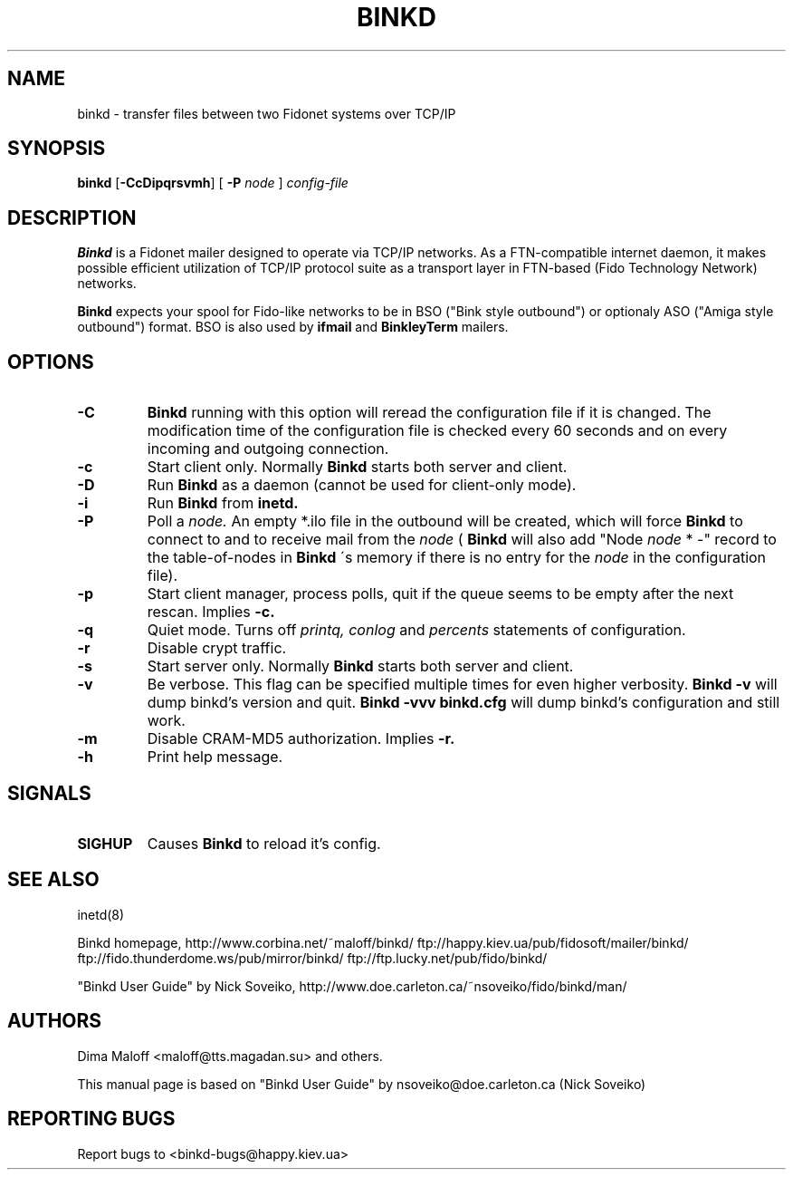 .TH BINKD 8 "8 Nov 2004"
.SH NAME
binkd \- transfer files between two Fidonet systems over TCP/IP
.SH SYNOPSIS
.B binkd
.RB [ \-CcDipqrsvmh ]
.RB [
.B \-P
.I node
]
.I config-file
.SH DESCRIPTION
.B Binkd
is a Fidonet mailer designed to operate
via TCP/IP networks. As a FTN-compatible internet daemon,
it makes possible efficient utilization
of TCP/IP protocol suite as a transport layer in
FTN-based (Fido Technology Network) networks.
.PP
.B Binkd
expects your spool for Fido-like networks to be in BSO
("Bink style outbound") or optionaly ASO ("Amiga style outbound") format.
BSO is also used by
.B ifmail
and
.B BinkleyTerm
mailers.

.SH OPTIONS
.TP
.BI \-C
.B Binkd
running with this option will reread the configuration file if
it is changed. The modification time of the configuration file
is checked every 60 seconds and on every incoming and outgoing
connection.
.TP
.BI \-c
Start client only. Normally
.B Binkd
starts both server and client.
.TP
.BI \-D
Run
.B Binkd
as a daemon (cannot be used for client-only mode).
.TP
.BI \-i
Run
.B Binkd
from
.B inetd.
.TP
.BI \-P
Poll a
.I node.
An empty *.ilo file in the outbound will be created,
which will force
.B Binkd
to connect to and to receive mail from the
.I node
(
.B Binkd
will also add "Node
.I node
* -" record to the table-of-nodes in
.B Binkd
\'s memory if there is no entry for the
.I node
in the configuration file).
.TP
.BI \-p
Start client manager, process polls, quit if the queue seems to
be empty after the next rescan. Implies
.BI \-c.
.TP
.BI \-q
Quiet mode. Turns off
.I printq,
.I conlog
and
.I percents
statements of configuration.
.TP
.BI \-r
Disable crypt traffic.
.TP
.BI \-s
Start server only. Normally
.B Binkd
starts both server and client.
.TP
.BI \-v
Be verbose.
This flag can be specified multiple times for even higher verbosity.
.B Binkd \-v
will dump binkd's version and quit.
.B Binkd \-vvv binkd.cfg
will dump binkd's configuration and still work.
.TP
.BI \-m
Disable CRAM-MD5 authorization. Implies
.BI \-r.
.TP
.BI \-h
Print help message.

.SH SIGNALS
.TP
.BI SIGHUP
Causes
.B Binkd
to reload it's config.

.SH SEE ALSO
inetd(8)

Binkd homepage,
http://www.corbina.net/~maloff/binkd/
ftp://happy.kiev.ua/pub/fidosoft/mailer/binkd/
ftp://fido.thunderdome.ws/pub/mirror/binkd/
ftp://ftp.lucky.net/pub/fido/binkd/

"Binkd User Guide" by Nick Soveiko,
http://www.doe.carleton.ca/~nsoveiko/fido/binkd/man/

.SH AUTHORS
Dima Maloff <maloff@tts.magadan.su> and others.

This manual page is based on "Binkd User Guide" by
nsoveiko@doe.carleton.ca (Nick Soveiko)

.SH "REPORTING BUGS"
Report bugs to <binkd-bugs@happy.kiev.ua>
